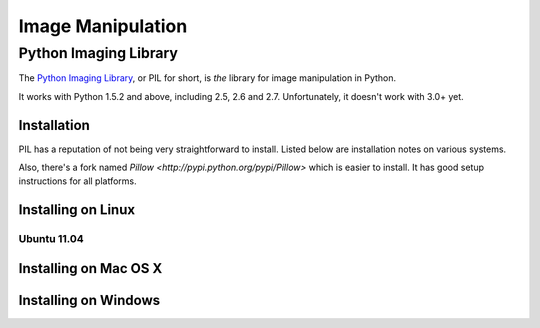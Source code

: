 ==================
Image Manipulation
==================

.. todo::
    Add introduction about image manipulation and its Python libraries.

Python Imaging Library
----------------------

The `Python Imaging Library <http://www.pythonware.com/products/pil/>`_, or PIL
for short, is *the* library for image manipulation in Python.

It works with Python 1.5.2 and above, including 2.5, 2.6 and 2.7. Unfortunately,
it doesn't work with 3.0+ yet. 

Installation
~~~~~~~~~~~~

PIL has a reputation of not being very straightforward to install. Listed below
are installation notes on various systems.

Also, there's a fork named `Pillow <http://pypi.python.org/pypi/Pillow>` which is easier 
to install. It has good setup instructions for all platforms.

Installing on Linux
~~~~~~~~~~~~~~~~~~~

Ubuntu 11.04
````````````

.. todo::
    Notes on installing on Ubuntu 11.04

Installing on Mac OS X
~~~~~~~~~~~~~~~~~~~~~~

.. todo::
    Notes on installing on Mac OS X

Installing on Windows
~~~~~~~~~~~~~~~~~~~~~

.. todo::
    Notes on installing on Windows machines


